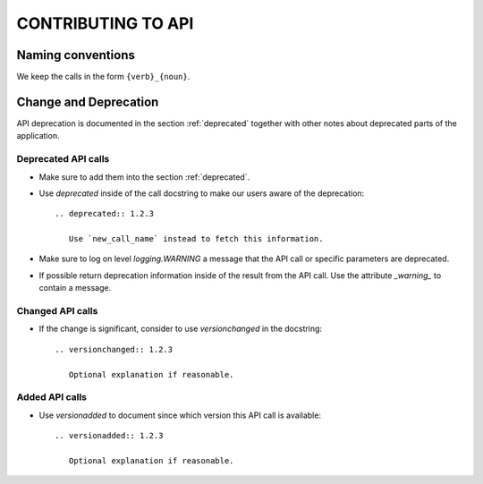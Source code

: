 
===================
CONTRIBUTING TO API
===================



Naming conventions
==================

We keep the calls in the form ``{verb}_{noun}``.



Change and Deprecation
======================

API deprecation is documented in the section :ref:`deprecated` together with
other notes about deprecated parts of the application.


Deprecated API calls
--------------------

- Make sure to add them into the section :ref:`deprecated`.

- Use `deprecated` inside of the call docstring to make our users aware of the
  deprecation::

    .. deprecated:: 1.2.3

       Use `new_call_name` instead to fetch this information.

- Make sure to log on level `logging.WARNING` a message that the API call or
  specific parameters are deprecated.

- If possible return deprecation information inside of the result from the API
  call. Use the attribute `_warning_` to contain a message.


Changed API calls
-----------------

- If the change is significant, consider to use `versionchanged` in the
  docstring::

    .. versionchanged:: 1.2.3

       Optional explanation if reasonable.


Added API calls
---------------

- Use `versionadded` to document since which version this API call is
  available::

    .. versionadded:: 1.2.3

       Optional explanation if reasonable.
